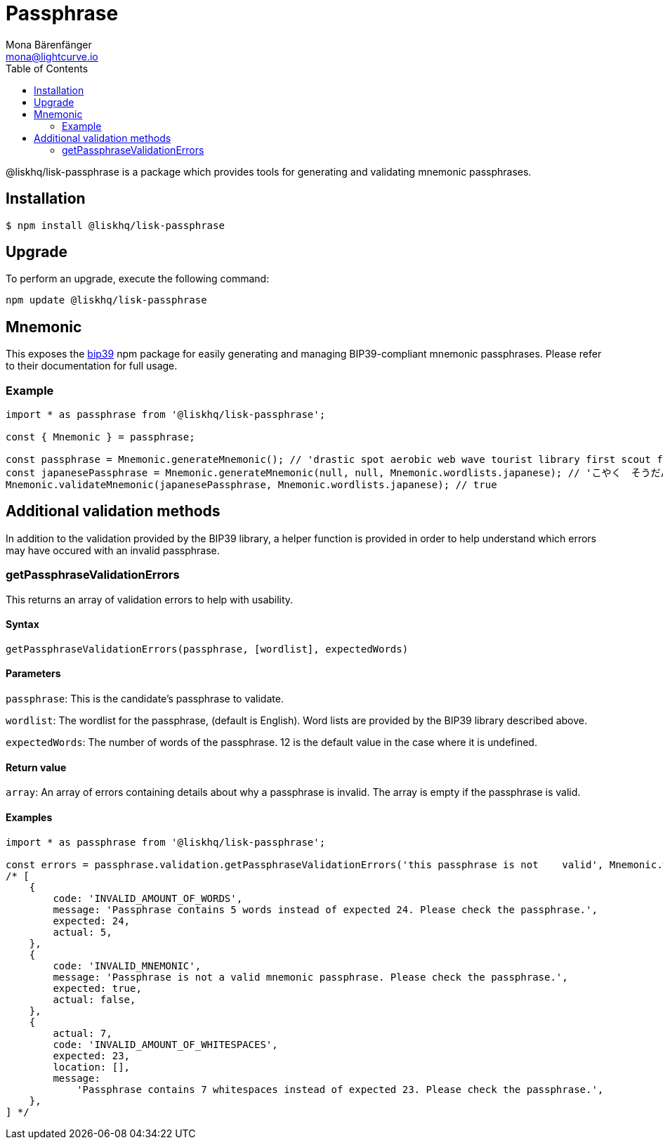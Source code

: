 = Passphrase
Mona Bärenfänger <mona@lightcurve.io>
:description: Technical references regarding the passphrase package of Lisk elements. This consists of usage examples, available options and example responses.
:page-aliases: lisk-elements/packages/passphrase.adoc, reference/lisk-elements/packages/passphrase.adoc
:toc:
:url_npm_bip39: https://www.npmjs.com/package/bip39

@liskhq/lisk-passphrase is a package which provides tools for generating and validating mnemonic passphrases.

== Installation

[source,bash]
----
$ npm install @liskhq/lisk-passphrase
----

== Upgrade

To perform an upgrade, execute the following command:

[source,bash]
----
npm update @liskhq/lisk-passphrase
----

== Mnemonic

This exposes the {url_npm_bip39}[bip39^] npm package for easily generating and managing BIP39-compliant mnemonic passphrases.
Please refer to their documentation for full usage.

=== Example

[source,js]
----
import * as passphrase from '@liskhq/lisk-passphrase';

const { Mnemonic } = passphrase;

const passphrase = Mnemonic.generateMnemonic(); // 'drastic spot aerobic web wave tourist library first scout fatal inherit arrange'
const japanesePassphrase = Mnemonic.generateMnemonic(null, null, Mnemonic.wordlists.japanese); // 'こやく　そうだん　ねだん　せめる　たらす　むげん　へんたい　さめる　おんだん　こうてい　ていこく　におい'
Mnemonic.validateMnemonic(japanesePassphrase, Mnemonic.wordlists.japanese); // true
----

== Additional validation methods

In addition to the validation provided by the BIP39 library, a helper function is provided in order to help understand which errors may have occured with an invalid passphrase.

=== getPassphraseValidationErrors

This returns an array of validation errors to help with usability.

==== Syntax

[source,js]
----
getPassphraseValidationErrors(passphrase, [wordlist], expectedWords)
----

==== Parameters

`passphrase`: This is the candidate's passphrase to validate.

`wordlist`: The wordlist for the passphrase, (default is English).
Word lists are provided by the BIP39 library described above.

`expectedWords`: The number of words of the passphrase.
12 is the default value in the case where it is undefined.

==== Return value

`array`: An array of errors containing details about why a passphrase is invalid.
The array is empty if the passphrase is valid.

==== Examples

[source,js]
----
import * as passphrase from '@liskhq/lisk-passphrase';

const errors = passphrase.validation.getPassphraseValidationErrors('this passphrase is not    valid', Mnemonic.wordlist.english, 24);
/* [
    {
        code: 'INVALID_AMOUNT_OF_WORDS',
        message: 'Passphrase contains 5 words instead of expected 24. Please check the passphrase.',
        expected: 24,
        actual: 5,
    },
    {
        code: 'INVALID_MNEMONIC',
        message: 'Passphrase is not a valid mnemonic passphrase. Please check the passphrase.',
        expected: true,
        actual: false,
    },
    {
        actual: 7,
        code: 'INVALID_AMOUNT_OF_WHITESPACES',
        expected: 23,
        location: [],
        message:
            'Passphrase contains 7 whitespaces instead of expected 23. Please check the passphrase.',
    },
] */
----

////
/*{
  Mnemonic: {
    mnemonicToSeedSync: [Function: mnemonicToSeedSync],
    mnemonicToSeed: [Function: mnemonicToSeed],
    mnemonicToEntropy: [Function: mnemonicToEntropy],
    entropyToMnemonic: [Function: entropyToMnemonic],
    generateMnemonic: [Function: generateMnemonic],
    validateMnemonic: [Function: validateMnemonic],
    setDefaultWordlist: [Function: setDefaultWordlist],
    getDefaultWordlist: [Function: getDefaultWordlist],
    wordlists: {
      chinese_simplified: [Array],
        chinese_traditional: [Array],
        korean: [Array],
        french: [Array],
        italian: [Array],
        spanish: [Array],
        japanese: [Array],
        JA: [Array],
        english: [Array],
        EN: [Array]
    }
  },
  validation: {
    countPassphraseWhitespaces: [Function],
      countPassphraseWords: [Function],
      countUppercaseCharacters: [Function],
      locateUppercaseCharacters: [Function],
      locateConsecutiveWhitespaces: [Function],
      getPassphraseValidationErrors: [Function]
  }
}*/
////
